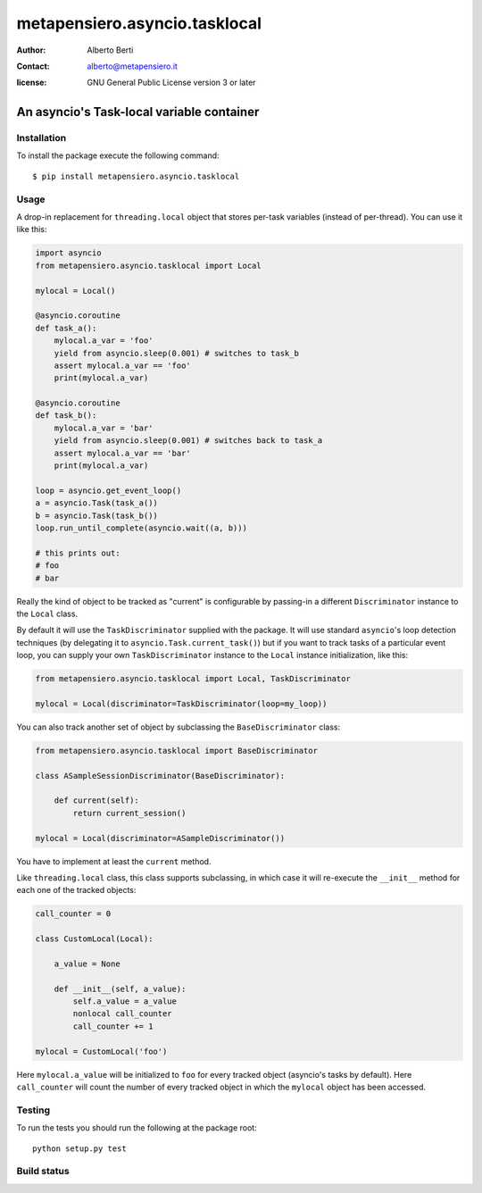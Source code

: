 .. -*- coding: utf-8 -*-
.. :Project:   metapensiero.asyncio.tasklocal -- An asyncio's Task-local variable container
.. :Created:   dom 09 ago 2015 12:57:35 CEST
.. :Author:    Alberto Berti <alberto@metapensiero.it>
.. :License:   GNU General Public License version 3 or later
.. :Copyright: Copyright (C) 2015 Alberto Berti
..

================================
 metapensiero.asyncio.tasklocal
================================

:author: Alberto Berti
:contact: alberto@metapensiero.it
:license: GNU General Public License version 3 or later

An asyncio's Task-local variable container
==========================================

Installation
++++++++++++

To install the package execute the following command::

  $ pip install metapensiero.asyncio.tasklocal

Usage
+++++

A drop-in replacement for ``threading.local``  object that stores
per-task variables (instead of per-thread). You can use it like this:

.. code:: python

  import asyncio
  from metapensiero.asyncio.tasklocal import Local

  mylocal = Local()

  @asyncio.coroutine
  def task_a():
      mylocal.a_var = 'foo'
      yield from asyncio.sleep(0.001) # switches to task_b
      assert mylocal.a_var == 'foo'
      print(mylocal.a_var)

  @asyncio.coroutine
  def task_b():
      mylocal.a_var = 'bar'
      yield from asyncio.sleep(0.001) # switches back to task_a
      assert mylocal.a_var == 'bar'
      print(mylocal.a_var)

  loop = asyncio.get_event_loop()
  a = asyncio.Task(task_a())
  b = asyncio.Task(task_b())
  loop.run_until_complete(asyncio.wait((a, b)))

  # this prints out:
  # foo
  # bar

Really the kind of object to be tracked as "current" is configurable
by passing-in a different ``Discriminator`` instance to the ``Local``
class.

By default it will use the ``TaskDiscriminator`` supplied with the
package. It will use standard ``asyncio``'s loop detection techniques
(by delegating it to ``asyncio.Task.current_task()``) but if you want
to track tasks of a particular event loop, you can supply your own
``TaskDiscriminator`` instance to the ``Local`` instance
initialization, like this:

.. code:: python

  from metapensiero.asyncio.tasklocal import Local, TaskDiscriminator

  mylocal = Local(discriminator=TaskDiscriminator(loop=my_loop))

You can also track another set of object by subclassing the
``BaseDiscriminator`` class:

.. code:: python

  from metapensiero.asyncio.tasklocal import BaseDiscriminator

  class ASampleSessionDiscriminator(BaseDiscriminator):

      def current(self):
          return current_session()

  mylocal = Local(discriminator=ASampleDiscriminator())

You have to implement at least the ``current`` method.

Like ``threading.local`` class, this class supports subclassing, in
which case it will re-execute the ``__init__`` method for each one of
the tracked objects:

.. code:: python

  call_counter = 0

  class CustomLocal(Local):

      a_value = None

      def __init__(self, a_value):
          self.a_value = a_value
          nonlocal call_counter
          call_counter += 1

  mylocal = CustomLocal('foo')

Here ``mylocal.a_value`` will be initialized to ``foo`` for every
tracked object (asyncio's tasks by default). Here ``call_counter``
will count the number of every tracked object in which the ``mylocal``
object has been accessed.

Testing
+++++++

To run the tests you should run the following at the package root::

  python setup.py test

Build status
++++++++++++

.. image:: https://travis-ci.org/azazel75/metapensiero.asyncio.tasklocal.svg?branch=master
    :target: https://travis-ci.org/azazel75/metapensiero.asyncio.tasklocal
